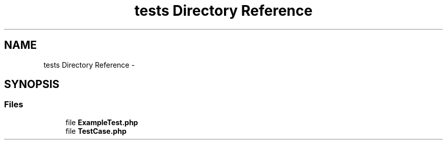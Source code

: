 .TH "tests Directory Reference" 3 "Tue Apr 14 2015" "Version 1.0" "VirtualSCADA" \" -*- nroff -*-
.ad l
.nh
.SH NAME
tests Directory Reference \- 
.SH SYNOPSIS
.br
.PP
.SS "Files"

.in +1c
.ti -1c
.RI "file \fBExampleTest\&.php\fP"
.br
.ti -1c
.RI "file \fBTestCase\&.php\fP"
.br
.in -1c
